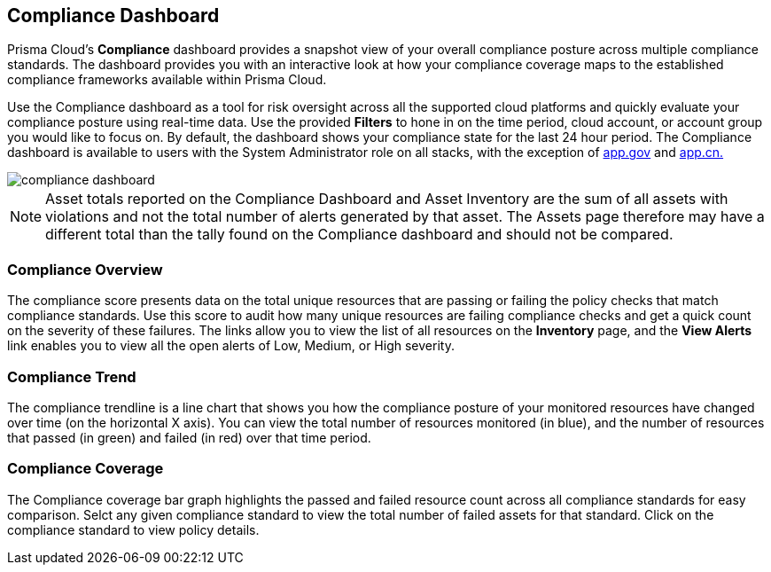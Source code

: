 == Compliance Dashboard

Prisma Cloud's *Compliance* dashboard provides a snapshot view of your overall compliance posture across multiple compliance standards. The dashboard provides you with an interactive look at how your compliance coverage maps to the established compliance frameworks available within Prisma Cloud.

Use the Compliance dashboard as a tool for risk oversight across all the supported cloud platforms and quickly evaluate your compliance posture using real-time data. Use the provided *Filters* to hone in on the time period, cloud account, or account group you would like to focus on. By default, the dashboard shows your compliance state for the last 24 hour period. The Compliance dashboard is available to users with the System Administrator role on all stacks, with the exception of http://app.gov[app.gov] and http://app.cn[app.cn.]

image::dashboards/compliance-dashboard.gif[]

NOTE: Asset totals reported on the Compliance Dashboard and Asset Inventory are the sum of all assets with violations and not the total number of alerts generated by that asset. The Assets page therefore may have a different total than the tally found on the Compliance dashboard and should not be compared. 

=== Compliance Overview

The compliance score presents data on the total unique resources that are passing or failing the policy checks that match compliance standards. Use this score to audit how many unique resources are failing compliance checks and get a quick count on the severity of these failures. The links allow you to view the list of all resources on the *Inventory* page, and the *View Alerts* link enables you to view all the open alerts of Low, Medium, or High severity.

=== Compliance Trend

The compliance trendline is a line chart that shows you how the compliance posture of your monitored resources have changed over time (on the horizontal X axis). You can view the total number of resources monitored (in blue), and the number of resources that passed (in green) and failed (in red) over that time period.

=== Compliance Coverage

The Compliance coverage bar graph highlights the passed and failed resource count across all compliance standards for easy comparison. Selct any given compliance standard to view the total number of failed assets for that standard. Click on the compliance standard to view policy details. 
